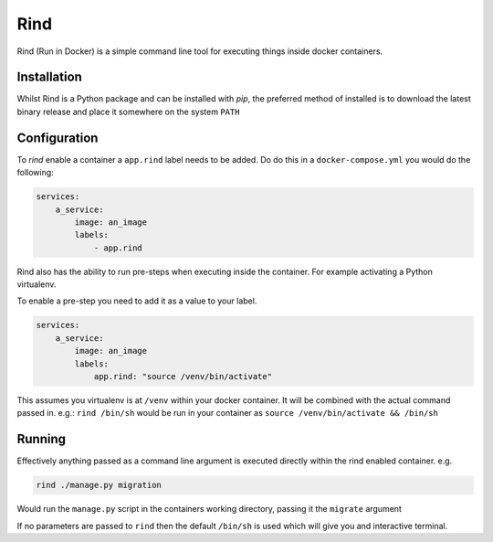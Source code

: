 Rind
====

Rind (Run in Docker) is a simple command line tool for executing things inside docker containers.


Installation
------------

Whilst Rind is a Python package and can be installed with `pip`, the preferred method of installed is to download the latest binary release and place it somewhere on the system ``PATH``


Configuration
-------------

To `rind` enable a container a  ``app.rind`` label needs to be added. Do do this in a ``docker-compose.yml`` you would do the following:

.. code-block:: yaml

    services:
        a_service:
            image: an_image
            labels:
                - app.rind


Rind also has the ability to run pre-steps when executing inside the container. For example activating a Python virtualenv.

To enable a pre-step you need to add it as a value to your label.

.. code-block:: yaml

    services:
        a_service:
            image: an_image
            labels:
                app.rind: "source /venv/bin/activate"


This assumes you virtualenv is at ``/venv`` within your docker container. It will be combined with the actual command passed in. e.g.: ``rind /bin/sh``  would be run in your container as ``source /venv/bin/activate && /bin/sh``


Running
-------

Effectively anything passed as a command line argument is executed directly within the rind enabled container. e.g.

.. code-block:: bash

    rind ./manage.py migration


Would run the ``manage.py`` script in the containers working directory, passing it the ``migrate`` argument

If no parameters are passed to ``rind`` then the default ``/bin/sh`` is used which will give you and interactive terminal.


